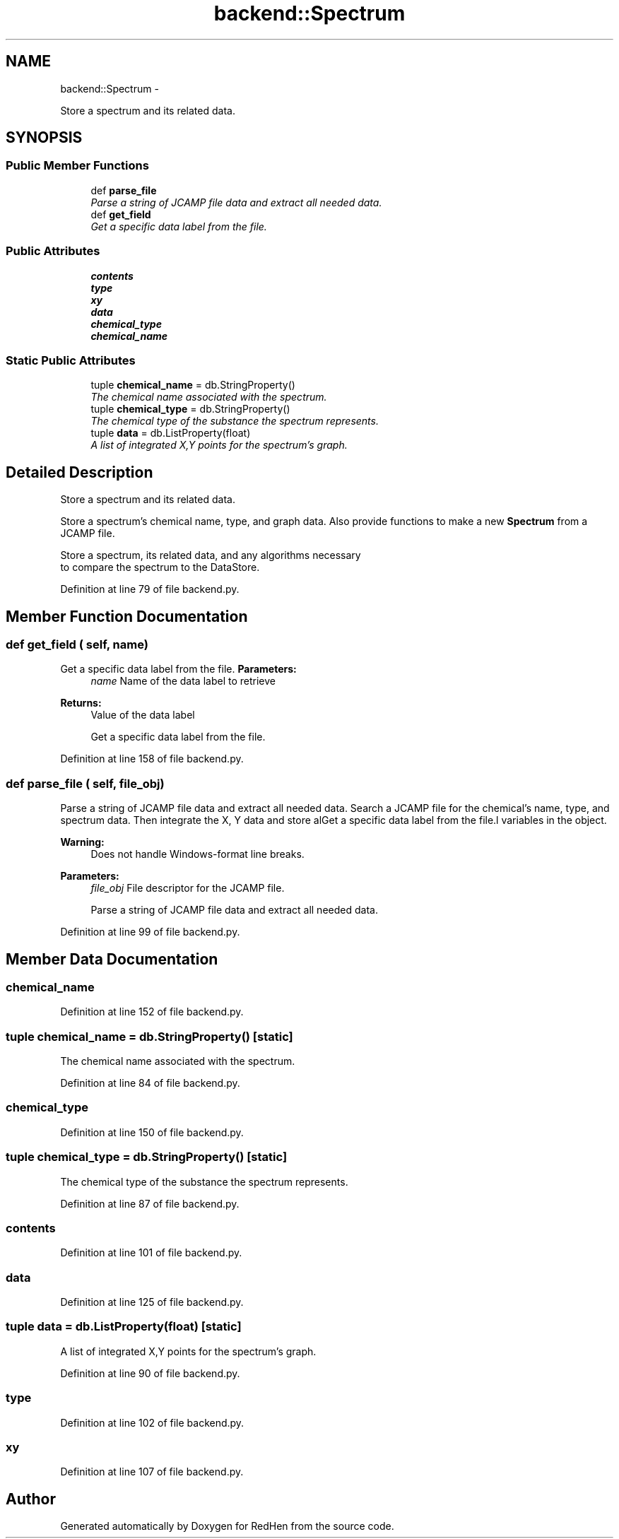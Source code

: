 .TH "backend::Spectrum" 3 "15 Jul 2010" "Version 0.1" "RedHen" \" -*- nroff -*-
.ad l
.nh
.SH NAME
backend::Spectrum \- 
.PP
Store a spectrum and its related data.  

.SH SYNOPSIS
.br
.PP
.SS "Public Member Functions"

.in +1c
.ti -1c
.RI "def \fBparse_file\fP"
.br
.RI "\fIParse a string of JCAMP file data and extract all needed data. \fP"
.ti -1c
.RI "def \fBget_field\fP"
.br
.RI "\fIGet a specific data label from the file. \fP"
.in -1c
.SS "Public Attributes"

.in +1c
.ti -1c
.RI "\fBcontents\fP"
.br
.ti -1c
.RI "\fBtype\fP"
.br
.ti -1c
.RI "\fBxy\fP"
.br
.ti -1c
.RI "\fBdata\fP"
.br
.ti -1c
.RI "\fBchemical_type\fP"
.br
.ti -1c
.RI "\fBchemical_name\fP"
.br
.in -1c
.SS "Static Public Attributes"

.in +1c
.ti -1c
.RI "tuple \fBchemical_name\fP = db.StringProperty()"
.br
.RI "\fIThe chemical name associated with the spectrum. \fP"
.ti -1c
.RI "tuple \fBchemical_type\fP = db.StringProperty()"
.br
.RI "\fIThe chemical type of the substance the spectrum represents. \fP"
.ti -1c
.RI "tuple \fBdata\fP = db.ListProperty(float)"
.br
.RI "\fIA list of integrated X,Y points for the spectrum's graph. \fP"
.in -1c
.SH "Detailed Description"
.PP 
Store a spectrum and its related data. 

Store a spectrum's chemical name, type, and graph data. Also provide functions to make a new \fBSpectrum\fP from a JCAMP file.
.PP
.nf
Store a spectrum, its related data, and any algorithms necessary
to compare the spectrum to the DataStore.
.fi
.PP
 
.PP
Definition at line 79 of file backend.py.
.SH "Member Function Documentation"
.PP 
.SS "def get_field ( self,  name)"
.PP
Get a specific data label from the file. \fBParameters:\fP
.RS 4
\fIname\fP Name of the data label to retrieve 
.RE
.PP
\fBReturns:\fP
.RS 4
Value of the data label
.PP
.nf
Get a specific data label from the file.
.fi
.PP
 
.RE
.PP

.PP
Definition at line 158 of file backend.py.
.SS "def parse_file ( self,  file_obj)"
.PP
Parse a string of JCAMP file data and extract all needed data. Search a JCAMP file for the chemical's name, type, and spectrum data. Then integrate the X, Y data and store alGet a specific data label from the file.l variables in the object. 
.PP
\fBWarning:\fP
.RS 4
Does not handle Windows-format line breaks.
.RE
.PP
\fBParameters:\fP
.RS 4
\fIfile_obj\fP File descriptor for the JCAMP file.
.PP
.nf
Parse a string of JCAMP file data and extract all needed data.
.fi
.PP
 
.RE
.PP

.PP
Definition at line 99 of file backend.py.
.SH "Member Data Documentation"
.PP 
.SS "\fBchemical_name\fP"
.PP
Definition at line 152 of file backend.py.
.SS "tuple \fBchemical_name\fP = db.StringProperty()\fC [static]\fP"
.PP
The chemical name associated with the spectrum. 
.PP
Definition at line 84 of file backend.py.
.SS "\fBchemical_type\fP"
.PP
Definition at line 150 of file backend.py.
.SS "tuple \fBchemical_type\fP = db.StringProperty()\fC [static]\fP"
.PP
The chemical type of the substance the spectrum represents. 
.PP
Definition at line 87 of file backend.py.
.SS "\fBcontents\fP"
.PP
Definition at line 101 of file backend.py.
.SS "\fBdata\fP"
.PP
Definition at line 125 of file backend.py.
.SS "tuple \fBdata\fP = db.ListProperty(float)\fC [static]\fP"
.PP
A list of integrated X,Y points for the spectrum's graph. 
.PP
Definition at line 90 of file backend.py.
.SS "\fBtype\fP"
.PP
Definition at line 102 of file backend.py.
.SS "\fBxy\fP"
.PP
Definition at line 107 of file backend.py.

.SH "Author"
.PP 
Generated automatically by Doxygen for RedHen from the source code.
